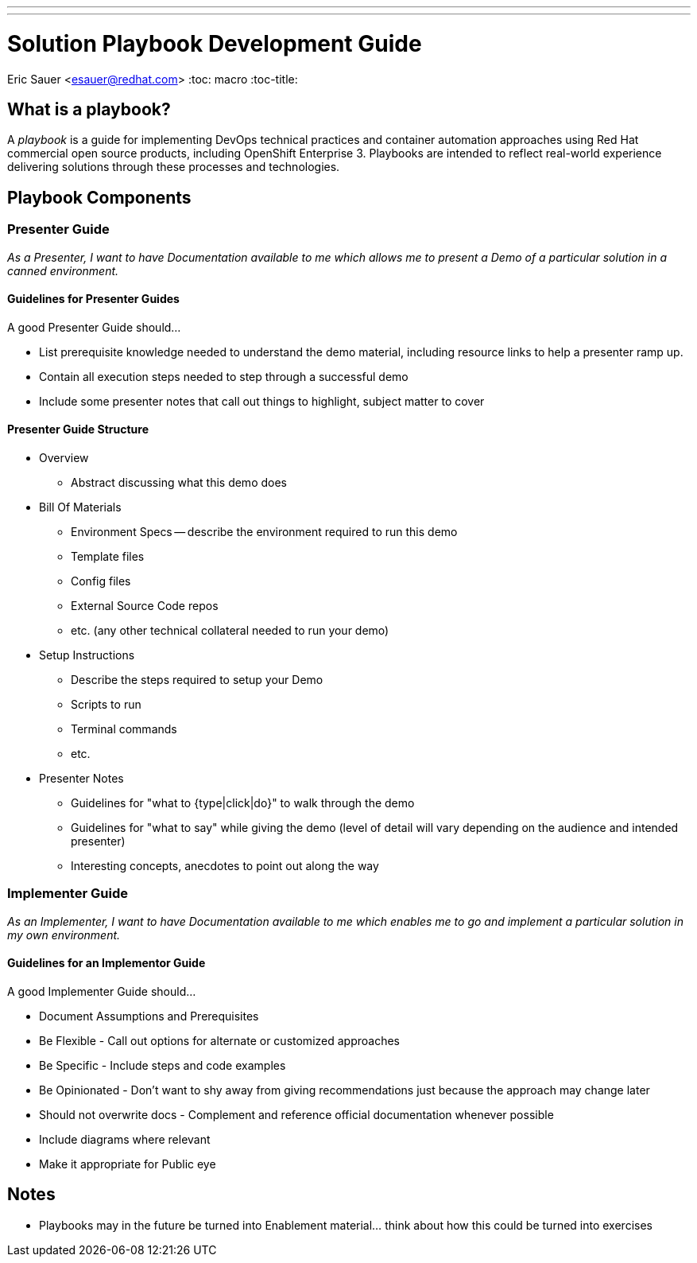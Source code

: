 ---
---
= Solution Playbook Development Guide
Eric Sauer <esauer@redhat.com>
:toc: macro
:toc-title:

toc::[]

== What is a playbook?

A _playbook_ is a guide for implementing DevOps technical practices and container automation approaches using Red Hat commercial open source products, including OpenShift Enterprise 3. Playbooks are intended to reflect real-world experience delivering solutions through these processes and technologies.

== Playbook Components

=== Presenter Guide

_As a Presenter, I want to have Documentation available to me which allows me to present a Demo of a particular solution in a canned environment._

==== Guidelines for Presenter Guides

A good Presenter Guide should…

* List prerequisite knowledge needed to understand the demo material, including resource links to help a presenter ramp up.
* Contain all execution steps needed to step through a successful demo
* Include some presenter notes that call out things to highlight, subject matter to cover

==== Presenter Guide Structure

* Overview
  ** Abstract discussing what this demo does
* Bill Of Materials
  ** Environment Specs -- describe the environment required to run this demo
  ** Template files
  ** Config files
  ** External Source Code repos
  ** etc. (any other technical collateral needed to run your demo)
* Setup Instructions
  ** Describe the steps required to setup your Demo
  ** Scripts to run
  ** Terminal commands
  ** etc.
* Presenter Notes
  ** Guidelines for "what to {type|click|do}" to walk through the demo
  ** Guidelines for "what to say" while giving the demo (level of detail will vary depending on the audience and intended presenter)
  ** Interesting concepts, anecdotes to point out along the way

=== Implementer Guide

_As an Implementer, I want to have Documentation available to me which enables me to go and implement a particular solution in my own environment._

==== Guidelines for an Implementor Guide

A good Implementer Guide should…

* Document Assumptions and Prerequisites
* Be Flexible - Call out options for alternate or customized approaches
* Be Specific - Include steps and code examples
* Be Opinionated - Don’t want to shy away from giving recommendations just because the approach may change later
* Should not overwrite docs - Complement and reference official documentation whenever possible
* Include diagrams where relevant
* Make it appropriate for Public eye

== Notes

* Playbooks may in the future be turned into Enablement material... think about how this could be turned into exercises
